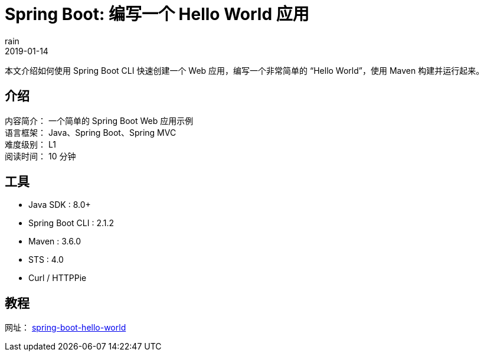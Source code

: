 = Spring Boot: 编写一个 Hello World 应用
rain
2019-01-14

本文介绍如何使用 Spring Boot CLI 快速创建一个 Web 应用，编写一个非常简单的 “Hello World”，使用 Maven 构建并运行起来。

== 介绍

[%hardbreaks]
内容简介： 一个简单的 Spring Boot Web 应用示例
语言框架： Java、Spring Boot、Spring MVC
难度级别： L1
阅读时间： 10 分钟

== 工具

* Java SDK : 8.0+
* Spring Boot CLI : 2.1.2
* Maven : 3.6.0
* STS : 4.0
* Curl / HTTPPie

== 教程

网址： https://springdev.io/guides/spring/spring-boot-hello-world/[spring-boot-hello-world]
